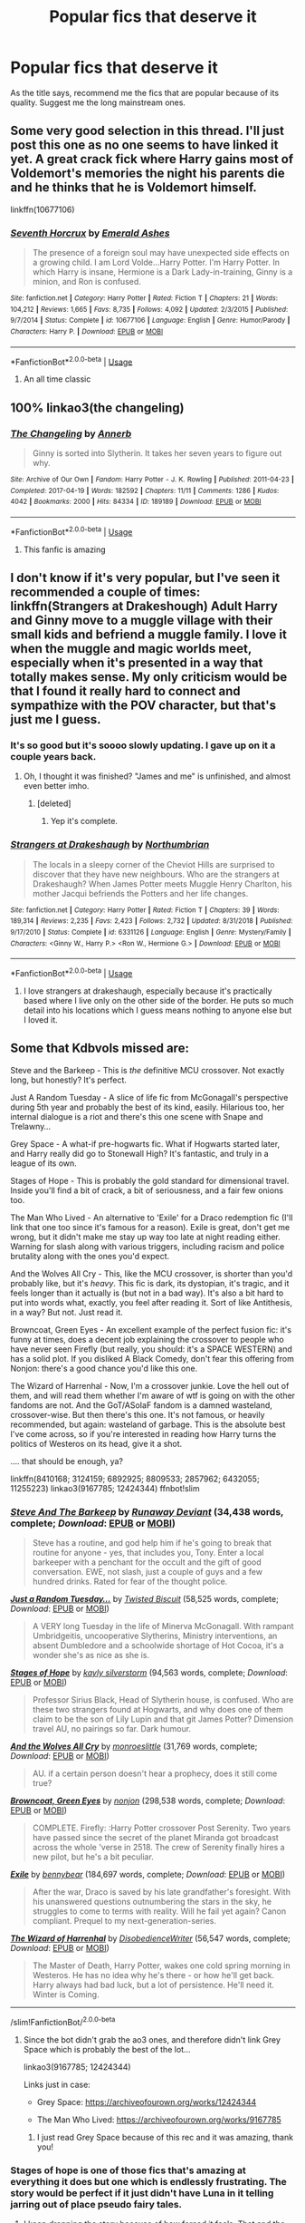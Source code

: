 #+TITLE: Popular fics that deserve it

* Popular fics that deserve it
:PROPERTIES:
:Author: Po_poy
:Score: 54
:DateUnix: 1594827917.0
:DateShort: 2020-Jul-15
:FlairText: Request
:END:
As the title says, recommend me the fics that are popular because of its quality. Suggest me the long mainstream ones.


** Some very good selection in this thread. I'll just post this one as no one seems to have linked it yet. A great crack fick where Harry gains most of Voldemort's memories the night his parents die and he thinks that he is Voldemort himself.

linkffn(10677106)
:PROPERTIES:
:Author: Delnarzok
:Score: 25
:DateUnix: 1594837617.0
:DateShort: 2020-Jul-15
:END:

*** [[https://www.fanfiction.net/s/10677106/1/][*/Seventh Horcrux/*]] by [[https://www.fanfiction.net/u/4112736/Emerald-Ashes][/Emerald Ashes/]]

#+begin_quote
  The presence of a foreign soul may have unexpected side effects on a growing child. I am Lord Volde...Harry Potter. I'm Harry Potter. In which Harry is insane, Hermione is a Dark Lady-in-training, Ginny is a minion, and Ron is confused.
#+end_quote

^{/Site/:} ^{fanfiction.net} ^{*|*} ^{/Category/:} ^{Harry} ^{Potter} ^{*|*} ^{/Rated/:} ^{Fiction} ^{T} ^{*|*} ^{/Chapters/:} ^{21} ^{*|*} ^{/Words/:} ^{104,212} ^{*|*} ^{/Reviews/:} ^{1,665} ^{*|*} ^{/Favs/:} ^{8,735} ^{*|*} ^{/Follows/:} ^{4,092} ^{*|*} ^{/Updated/:} ^{2/3/2015} ^{*|*} ^{/Published/:} ^{9/7/2014} ^{*|*} ^{/Status/:} ^{Complete} ^{*|*} ^{/id/:} ^{10677106} ^{*|*} ^{/Language/:} ^{English} ^{*|*} ^{/Genre/:} ^{Humor/Parody} ^{*|*} ^{/Characters/:} ^{Harry} ^{P.} ^{*|*} ^{/Download/:} ^{[[http://www.ff2ebook.com/old/ffn-bot/index.php?id=10677106&source=ff&filetype=epub][EPUB]]} ^{or} ^{[[http://www.ff2ebook.com/old/ffn-bot/index.php?id=10677106&source=ff&filetype=mobi][MOBI]]}

--------------

*FanfictionBot*^{2.0.0-beta} | [[https://github.com/tusing/reddit-ffn-bot/wiki/Usage][Usage]]
:PROPERTIES:
:Author: FanfictionBot
:Score: 7
:DateUnix: 1594837633.0
:DateShort: 2020-Jul-15
:END:

**** An all time classic
:PROPERTIES:
:Author: camy164
:Score: 4
:DateUnix: 1594840521.0
:DateShort: 2020-Jul-15
:END:


** 100% linkao3(the changeling)
:PROPERTIES:
:Score: 12
:DateUnix: 1594853497.0
:DateShort: 2020-Jul-16
:END:

*** [[https://archiveofourown.org/works/189189][*/The Changeling/*]] by [[https://www.archiveofourown.org/users/Annerb/pseuds/Annerb][/Annerb/]]

#+begin_quote
  Ginny is sorted into Slytherin. It takes her seven years to figure out why.
#+end_quote

^{/Site/:} ^{Archive} ^{of} ^{Our} ^{Own} ^{*|*} ^{/Fandom/:} ^{Harry} ^{Potter} ^{-} ^{J.} ^{K.} ^{Rowling} ^{*|*} ^{/Published/:} ^{2011-04-23} ^{*|*} ^{/Completed/:} ^{2017-04-19} ^{*|*} ^{/Words/:} ^{182592} ^{*|*} ^{/Chapters/:} ^{11/11} ^{*|*} ^{/Comments/:} ^{1286} ^{*|*} ^{/Kudos/:} ^{4042} ^{*|*} ^{/Bookmarks/:} ^{2000} ^{*|*} ^{/Hits/:} ^{84334} ^{*|*} ^{/ID/:} ^{189189} ^{*|*} ^{/Download/:} ^{[[https://archiveofourown.org/downloads/189189/The%20Changeling.epub?updated_at=1594416856][EPUB]]} ^{or} ^{[[https://archiveofourown.org/downloads/189189/The%20Changeling.mobi?updated_at=1594416856][MOBI]]}

--------------

*FanfictionBot*^{2.0.0-beta} | [[https://github.com/tusing/reddit-ffn-bot/wiki/Usage][Usage]]
:PROPERTIES:
:Author: FanfictionBot
:Score: 6
:DateUnix: 1594853518.0
:DateShort: 2020-Jul-16
:END:

**** This fanfic is amazing
:PROPERTIES:
:Author: c250358
:Score: 3
:DateUnix: 1594871831.0
:DateShort: 2020-Jul-16
:END:


** I don't know if it's very popular, but I've seen it recommended a couple of times: linkffn(Strangers at Drakeshough) Adult Harry and Ginny move to a muggle village with their small kids and befriend a muggle family. I love it when the muggle and magic worlds meet, especially when it's presented in a way that totally makes sense. My only criticism would be that I found it really hard to connect and sympathize with the POV character, but that's just me I guess.
:PROPERTIES:
:Author: MisplacedPlatypus
:Score: 11
:DateUnix: 1594841670.0
:DateShort: 2020-Jul-16
:END:

*** It's so good but it's soooo slowly updating. I gave up on it a couple years back.
:PROPERTIES:
:Author: meddwannabe
:Score: 3
:DateUnix: 1594844466.0
:DateShort: 2020-Jul-16
:END:

**** Oh, I thought it was finished? "James and me" is unfinished, and almost even better imho.
:PROPERTIES:
:Author: MisplacedPlatypus
:Score: 2
:DateUnix: 1594845201.0
:DateShort: 2020-Jul-16
:END:

***** [deleted]
:PROPERTIES:
:Score: 1
:DateUnix: 1594845924.0
:DateShort: 2020-Jul-16
:END:

****** Yep it's complete.
:PROPERTIES:
:Author: champak256
:Score: 3
:DateUnix: 1594849404.0
:DateShort: 2020-Jul-16
:END:


*** [[https://www.fanfiction.net/s/6331126/1/][*/Strangers at Drakeshaugh/*]] by [[https://www.fanfiction.net/u/2132422/Northumbrian][/Northumbrian/]]

#+begin_quote
  The locals in a sleepy corner of the Cheviot Hills are surprised to discover that they have new neighbours. Who are the strangers at Drakeshaugh? When James Potter meets Muggle Henry Charlton, his mother Jacqui befriends the Potters and her life changes.
#+end_quote

^{/Site/:} ^{fanfiction.net} ^{*|*} ^{/Category/:} ^{Harry} ^{Potter} ^{*|*} ^{/Rated/:} ^{Fiction} ^{T} ^{*|*} ^{/Chapters/:} ^{39} ^{*|*} ^{/Words/:} ^{189,314} ^{*|*} ^{/Reviews/:} ^{2,235} ^{*|*} ^{/Favs/:} ^{2,423} ^{*|*} ^{/Follows/:} ^{2,732} ^{*|*} ^{/Updated/:} ^{8/31/2018} ^{*|*} ^{/Published/:} ^{9/17/2010} ^{*|*} ^{/Status/:} ^{Complete} ^{*|*} ^{/id/:} ^{6331126} ^{*|*} ^{/Language/:} ^{English} ^{*|*} ^{/Genre/:} ^{Mystery/Family} ^{*|*} ^{/Characters/:} ^{<Ginny} ^{W.,} ^{Harry} ^{P.>} ^{<Ron} ^{W.,} ^{Hermione} ^{G.>} ^{*|*} ^{/Download/:} ^{[[http://www.ff2ebook.com/old/ffn-bot/index.php?id=6331126&source=ff&filetype=epub][EPUB]]} ^{or} ^{[[http://www.ff2ebook.com/old/ffn-bot/index.php?id=6331126&source=ff&filetype=mobi][MOBI]]}

--------------

*FanfictionBot*^{2.0.0-beta} | [[https://github.com/tusing/reddit-ffn-bot/wiki/Usage][Usage]]
:PROPERTIES:
:Author: FanfictionBot
:Score: 1
:DateUnix: 1594841694.0
:DateShort: 2020-Jul-16
:END:

**** I love strangers at drakeshaugh, especially because it's practically based where I live only on the other side of the border. He puts so much detail into his locations which I guess means nothing to anyone else but I loved it.
:PROPERTIES:
:Author: heaters-gonna-heat
:Score: 2
:DateUnix: 1594893785.0
:DateShort: 2020-Jul-16
:END:


** Some that Kdbvols missed are:

Steve and the Barkeep - This is /the/ definitive MCU crossover. Not exactly long, but honestly? It's perfect.

Just A Random Tuesday - A slice of life fic from McGonagall's perspective during 5th year and probably the best of its kind, easily. Hilarious too, her internal dialogue is a riot and there's this one scene with Snape and Trelawny...

Grey Space - A what-if pre-hogwarts fic. What if Hogwarts started later, and Harry really did go to Stonewall High? It's fantastic, and truly in a league of its own.

Stages of Hope - This is probably the gold standard for dimensional travel. Inside you'll find a bit of crack, a bit of seriousness, and a fair few onions too.

The Man Who Lived - An alternative to 'Exile' for a Draco redemption fic (I'll link that one too since it's famous for a reason). Exile is great, don't get me wrong, but it didn't make me stay up way too late at night reading either. Warning for slash along with various triggers, including racism and police brutality along with the ones you'd expect.

And the Wolves All Cry - This, like the MCU crossover, is shorter than you'd probably like, but it's /heavy/. This fic is dark, its dystopian, it's tragic, and it feels longer than it actually is (but not in a bad way). It's also a bit hard to put into words what, exactly, you feel after reading it. Sort of like Antithesis, in a way? But not. Just read it.

Browncoat, Green Eyes - An excellent example of the perfect fusion fic: it's funny at times, does a decent job explaining the crossover to people who have never seen Firefly (but really, you should: it's a SPACE WESTERN) and has a solid plot. If you disliked A Black Comedy, don't fear this offering from Nonjon: there's a good chance you'd like this one.

The Wizard of Harrenhal - Now, I'm a crossover junkie. Love the hell out of them, and will read them whether I'm aware of wtf is going on with the other fandoms are not. And the GoT/ASoIaF fandom is a damned wasteland, crossover-wise. But then there's this one. It's not famous, or heavily recommended, but again: wasteland of garbage. This is the absolute best I've come across, so if you're interested in reading how Harry turns the politics of Westeros on its head, give it a shot.

.... that should be enough, ya?

linkffn(8410168; 3124159; 6892925; 8809533; 2857962; 6432055; 11255223) linkao3(9167785; 12424344) ffnbot!slim
:PROPERTIES:
:Author: hrmdurr
:Score: 10
:DateUnix: 1594836653.0
:DateShort: 2020-Jul-15
:END:

*** [[https://www.fanfiction.net/s/8410168/1/][*/Steve And The Barkeep/*]] by [[https://www.fanfiction.net/u/1543518/Runaway-Deviant][/Runaway Deviant/]] (34,438 words, complete; /Download/: [[http://www.ff2ebook.com/old/ffn-bot/index.php?id=8410168&source=ff&filetype=epub][EPUB]] or [[http://www.ff2ebook.com/old/ffn-bot/index.php?id=8410168&source=ff&filetype=mobi][MOBI]])

#+begin_quote
  Steve has a routine, and god help him if he's going to break that routine for anyone - yes, that includes you, Tony. Enter a local barkeeper with a penchant for the occult and the gift of good conversation. EWE, not slash, just a couple of guys and a few hundred drinks. Rated for fear of the thought police.
#+end_quote

[[https://www.fanfiction.net/s/3124159/1/][*/Just a Random Tuesday.../*]] by [[https://www.fanfiction.net/u/957547/Twisted-Biscuit][/Twisted Biscuit/]] (58,525 words, complete; /Download/: [[http://www.ff2ebook.com/old/ffn-bot/index.php?id=3124159&source=ff&filetype=epub][EPUB]] or [[http://www.ff2ebook.com/old/ffn-bot/index.php?id=3124159&source=ff&filetype=mobi][MOBI]])

#+begin_quote
  A VERY long Tuesday in the life of Minerva McGonagall. With rampant Umbridgeitis, uncooperative Slytherins, Ministry interventions, an absent Dumbledore and a schoolwide shortage of Hot Cocoa, it's a wonder she's as nice as she is.
#+end_quote

[[https://www.fanfiction.net/s/6892925/1/][*/Stages of Hope/*]] by [[https://www.fanfiction.net/u/291348/kayly-silverstorm][/kayly silverstorm/]] (94,563 words, complete; /Download/: [[http://www.ff2ebook.com/old/ffn-bot/index.php?id=6892925&source=ff&filetype=epub][EPUB]] or [[http://www.ff2ebook.com/old/ffn-bot/index.php?id=6892925&source=ff&filetype=mobi][MOBI]])

#+begin_quote
  Professor Sirius Black, Head of Slytherin house, is confused. Who are these two strangers found at Hogwarts, and why does one of them claim to be the son of Lily Lupin and that git James Potter? Dimension travel AU, no pairings so far. Dark humour.
#+end_quote

[[https://www.fanfiction.net/s/8809533/1/][*/And the Wolves All Cry/*]] by [[https://www.fanfiction.net/u/1191138/monroeslittle][/monroeslittle/]] (31,769 words, complete; /Download/: [[http://www.ff2ebook.com/old/ffn-bot/index.php?id=8809533&source=ff&filetype=epub][EPUB]] or [[http://www.ff2ebook.com/old/ffn-bot/index.php?id=8809533&source=ff&filetype=mobi][MOBI]])

#+begin_quote
  AU. if a certain person doesn't hear a prophecy, does it still come true?
#+end_quote

[[https://www.fanfiction.net/s/2857962/1/][*/Browncoat, Green Eyes/*]] by [[https://www.fanfiction.net/u/649528/nonjon][/nonjon/]] (298,538 words, complete; /Download/: [[http://www.ff2ebook.com/old/ffn-bot/index.php?id=2857962&source=ff&filetype=epub][EPUB]] or [[http://www.ff2ebook.com/old/ffn-bot/index.php?id=2857962&source=ff&filetype=mobi][MOBI]])

#+begin_quote
  COMPLETE. Firefly: :Harry Potter crossover Post Serenity. Two years have passed since the secret of the planet Miranda got broadcast across the whole 'verse in 2518. The crew of Serenity finally hires a new pilot, but he's a bit peculiar.
#+end_quote

[[https://www.fanfiction.net/s/6432055/1/][*/Exile/*]] by [[https://www.fanfiction.net/u/833356/bennybear][/bennybear/]] (184,697 words, complete; /Download/: [[http://www.ff2ebook.com/old/ffn-bot/index.php?id=6432055&source=ff&filetype=epub][EPUB]] or [[http://www.ff2ebook.com/old/ffn-bot/index.php?id=6432055&source=ff&filetype=mobi][MOBI]])

#+begin_quote
  After the war, Draco is saved by his late grandfather's foresight. With his unanswered questions outnumbering the stars in the sky, he struggles to come to terms with reality. Will he fail yet again? Canon compliant. Prequel to my next-generation-series.
#+end_quote

[[https://www.fanfiction.net/s/11255223/1/][*/The Wizard of Harrenhal/*]] by [[https://www.fanfiction.net/u/1228238/DisobedienceWriter][/DisobedienceWriter/]] (56,547 words, complete; /Download/: [[http://www.ff2ebook.com/old/ffn-bot/index.php?id=11255223&source=ff&filetype=epub][EPUB]] or [[http://www.ff2ebook.com/old/ffn-bot/index.php?id=11255223&source=ff&filetype=mobi][MOBI]])

#+begin_quote
  The Master of Death, Harry Potter, wakes one cold spring morning in Westeros. He has no idea why he's there - or how he'll get back. Harry always had bad luck, but a lot of persistence. He'll need it. Winter is Coming.
#+end_quote

--------------

/slim!FanfictionBot/^{2.0.0-beta}
:PROPERTIES:
:Author: FanfictionBot
:Score: 3
:DateUnix: 1594836738.0
:DateShort: 2020-Jul-15
:END:

**** Since the bot didn't grab the ao3 ones, and therefore didn't link Grey Space which is probably the best of the lot...

linkao3(9167785; 12424344)

Links just in case:

- Grey Space: [[https://archiveofourown.org/works/12424344]]

- The Man Who Lived: [[https://archiveofourown.org/works/9167785]]
:PROPERTIES:
:Author: hrmdurr
:Score: 3
:DateUnix: 1594837003.0
:DateShort: 2020-Jul-15
:END:

***** I just read Grey Space because of this rec and it was amazing, thank you!
:PROPERTIES:
:Author: chlorinecrownt
:Score: 2
:DateUnix: 1594881542.0
:DateShort: 2020-Jul-16
:END:


*** Stages of hope is one of those fics that's amazing at everything it does but one which is endlessly frustrating. The story would be perfect if it just didn't have Luna in it telling jarring out of place pseudo fairy tales.
:PROPERTIES:
:Author: Ironworkshop
:Score: 2
:DateUnix: 1594852306.0
:DateShort: 2020-Jul-16
:END:

**** I keep dropping the story because of how forced it feels. That and the Hermione wank.
:PROPERTIES:
:Author: SirYabas
:Score: 2
:DateUnix: 1594878920.0
:DateShort: 2020-Jul-16
:END:


*** Gods, Grey Space was fucking amazing. I'm so mad that it didn't continue into a sequel. Holy fuck.

I feel empty now. :(
:PROPERTIES:
:Author: Green0Photon
:Score: 2
:DateUnix: 1594869632.0
:DateShort: 2020-Jul-16
:END:


** linkffn(5353809; 9860311; 5200789)
:PROPERTIES:
:Author: PFKMan23
:Score: 5
:DateUnix: 1594843829.0
:DateShort: 2020-Jul-16
:END:

*** [[https://www.fanfiction.net/s/5353809/1/][*/Harry Potter and the Boy Who Lived/*]] by [[https://www.fanfiction.net/u/1239654/The-Santi][/The Santi/]]

#+begin_quote
  Harry Potter loves, and is loved by, his parents, his godfather, and his brother. He isn't mistreated, abused, or neglected. So why is he a Dark Wizard? NonBWL!Harry. Not your typical Harry's brother is the Boy Who Lived story.
#+end_quote

^{/Site/:} ^{fanfiction.net} ^{*|*} ^{/Category/:} ^{Harry} ^{Potter} ^{*|*} ^{/Rated/:} ^{Fiction} ^{M} ^{*|*} ^{/Chapters/:} ^{12} ^{*|*} ^{/Words/:} ^{147,796} ^{*|*} ^{/Reviews/:} ^{4,661} ^{*|*} ^{/Favs/:} ^{12,258} ^{*|*} ^{/Follows/:} ^{12,365} ^{*|*} ^{/Updated/:} ^{1/3/2015} ^{*|*} ^{/Published/:} ^{9/3/2009} ^{*|*} ^{/id/:} ^{5353809} ^{*|*} ^{/Language/:} ^{English} ^{*|*} ^{/Genre/:} ^{Adventure} ^{*|*} ^{/Characters/:} ^{Harry} ^{P.} ^{*|*} ^{/Download/:} ^{[[http://www.ff2ebook.com/old/ffn-bot/index.php?id=5353809&source=ff&filetype=epub][EPUB]]} ^{or} ^{[[http://www.ff2ebook.com/old/ffn-bot/index.php?id=5353809&source=ff&filetype=mobi][MOBI]]}

--------------

[[https://www.fanfiction.net/s/9860311/1/][*/A Long Journey Home/*]] by [[https://www.fanfiction.net/u/236698/Rakeesh][/Rakeesh/]]

#+begin_quote
  In one world, it was Harry Potter who defeated Voldemort. In another, it was Jasmine Potter instead. But her victory wasn't the end - her struggles continued long afterward. And began long, long before. (fem!Harry, powerful!Harry, sporadic updates)
#+end_quote

^{/Site/:} ^{fanfiction.net} ^{*|*} ^{/Category/:} ^{Harry} ^{Potter} ^{*|*} ^{/Rated/:} ^{Fiction} ^{T} ^{*|*} ^{/Chapters/:} ^{14} ^{*|*} ^{/Words/:} ^{203,334} ^{*|*} ^{/Reviews/:} ^{1,038} ^{*|*} ^{/Favs/:} ^{4,064} ^{*|*} ^{/Follows/:} ^{4,419} ^{*|*} ^{/Updated/:} ^{3/6/2017} ^{*|*} ^{/Published/:} ^{11/19/2013} ^{*|*} ^{/id/:} ^{9860311} ^{*|*} ^{/Language/:} ^{English} ^{*|*} ^{/Genre/:} ^{Drama/Adventure} ^{*|*} ^{/Characters/:} ^{Harry} ^{P.,} ^{Ron} ^{W.,} ^{Hermione} ^{G.} ^{*|*} ^{/Download/:} ^{[[http://www.ff2ebook.com/old/ffn-bot/index.php?id=9860311&source=ff&filetype=epub][EPUB]]} ^{or} ^{[[http://www.ff2ebook.com/old/ffn-bot/index.php?id=9860311&source=ff&filetype=mobi][MOBI]]}

--------------

[[https://www.fanfiction.net/s/5200789/1/][*/The Life and Times/*]] by [[https://www.fanfiction.net/u/376071/Jewels5][/Jewels5/]]

#+begin_quote
  She was dramatic. He was dynamic. She was precise. He was impulsive. He was James, and she was Lily, and one day they shared a kiss, but before that they shared many arguments, for he was cocky, and she was sweet, and matters of the heart require time.
#+end_quote

^{/Site/:} ^{fanfiction.net} ^{*|*} ^{/Category/:} ^{Harry} ^{Potter} ^{*|*} ^{/Rated/:} ^{Fiction} ^{M} ^{*|*} ^{/Chapters/:} ^{36} ^{*|*} ^{/Words/:} ^{613,762} ^{*|*} ^{/Reviews/:} ^{11,821} ^{*|*} ^{/Favs/:} ^{11,488} ^{*|*} ^{/Follows/:} ^{9,740} ^{*|*} ^{/Updated/:} ^{8/30/2013} ^{*|*} ^{/Published/:} ^{7/8/2009} ^{*|*} ^{/id/:} ^{5200789} ^{*|*} ^{/Language/:} ^{English} ^{*|*} ^{/Genre/:} ^{Drama/Adventure} ^{*|*} ^{/Characters/:} ^{James} ^{P.,} ^{Lily} ^{Evans} ^{P.} ^{*|*} ^{/Download/:} ^{[[http://www.ff2ebook.com/old/ffn-bot/index.php?id=5200789&source=ff&filetype=epub][EPUB]]} ^{or} ^{[[http://www.ff2ebook.com/old/ffn-bot/index.php?id=5200789&source=ff&filetype=mobi][MOBI]]}

--------------

*FanfictionBot*^{2.0.0-beta} | [[https://github.com/tusing/reddit-ffn-bot/wiki/Usage][Usage]]
:PROPERTIES:
:Author: FanfictionBot
:Score: 3
:DateUnix: 1594843848.0
:DateShort: 2020-Jul-16
:END:


*** These are all incomplete?
:PROPERTIES:
:Author: champak256
:Score: 1
:DateUnix: 1596089880.0
:DateShort: 2020-Jul-30
:END:


** Linkffn(not from others)
:PROPERTIES:
:Author: sazzy14103
:Score: 2
:DateUnix: 1594854594.0
:DateShort: 2020-Jul-16
:END:

*** [[https://www.fanfiction.net/s/11419408/1/][*/Not From Others/*]] by [[https://www.fanfiction.net/u/6993240/FloreatCastellum][/FloreatCastellum/]]

#+begin_quote
  She may not have been able to join Harry, Ron and Hermione, but Ginny refuses to go down without a fight. As war approaches, Ginny returns to Hogwarts to resurrect Dumbledore's Army and face the darkest year the wizarding world has ever seen. DH from Ginny's POV. Canon. Winner of Mugglenet's Quicksilver Quill Awards 2016, Best General (Chaptered).
#+end_quote

^{/Site/:} ^{fanfiction.net} ^{*|*} ^{/Category/:} ^{Harry} ^{Potter} ^{*|*} ^{/Rated/:} ^{Fiction} ^{T} ^{*|*} ^{/Chapters/:} ^{35} ^{*|*} ^{/Words/:} ^{133,362} ^{*|*} ^{/Reviews/:} ^{430} ^{*|*} ^{/Favs/:} ^{899} ^{*|*} ^{/Follows/:} ^{409} ^{*|*} ^{/Updated/:} ^{2/25/2016} ^{*|*} ^{/Published/:} ^{8/1/2015} ^{*|*} ^{/Status/:} ^{Complete} ^{*|*} ^{/id/:} ^{11419408} ^{*|*} ^{/Language/:} ^{English} ^{*|*} ^{/Genre/:} ^{Angst} ^{*|*} ^{/Characters/:} ^{Ginny} ^{W.,} ^{Luna} ^{L.,} ^{Neville} ^{L.} ^{*|*} ^{/Download/:} ^{[[http://www.ff2ebook.com/old/ffn-bot/index.php?id=11419408&source=ff&filetype=epub][EPUB]]} ^{or} ^{[[http://www.ff2ebook.com/old/ffn-bot/index.php?id=11419408&source=ff&filetype=mobi][MOBI]]}

--------------

*FanfictionBot*^{2.0.0-beta} | [[https://github.com/tusing/reddit-ffn-bot/wiki/Usage][Usage]]
:PROPERTIES:
:Author: FanfictionBot
:Score: 1
:DateUnix: 1594854611.0
:DateShort: 2020-Jul-16
:END:


** linkao3([[https://archiveofourown.org/works/7502151/chapters/17052891?view_adult=true]])
:PROPERTIES:
:Author: Llolola
:Score: 2
:DateUnix: 1594858018.0
:DateShort: 2020-Jul-16
:END:

*** [[https://archiveofourown.org/works/7502151][*/No Glory/*]] by [[https://www.archiveofourown.org/users/ObsidianPen/pseuds/ObsidianPen][/ObsidianPen/]]

#+begin_quote
  The Dark Lord divines what Harry Potter is in the Forbidden Forest, and revelations lead to incomprehensible consequences. Lord Voldemort has won... and the dystopia is damning. A tale of a fallen hero, dark desires, and a Dark Lord's obsession with something he has lost and finds himself unwillingly lusting after: a soul.
#+end_quote

^{/Site/:} ^{Archive} ^{of} ^{Our} ^{Own} ^{*|*} ^{/Fandom/:} ^{Harry} ^{Potter} ^{-} ^{J.} ^{K.} ^{Rowling} ^{*|*} ^{/Published/:} ^{2016-07-16} ^{*|*} ^{/Updated/:} ^{2020-05-23} ^{*|*} ^{/Words/:} ^{192018} ^{*|*} ^{/Chapters/:} ^{38/?} ^{*|*} ^{/Comments/:} ^{2158} ^{*|*} ^{/Kudos/:} ^{7160} ^{*|*} ^{/Bookmarks/:} ^{1861} ^{*|*} ^{/Hits/:} ^{144861} ^{*|*} ^{/ID/:} ^{7502151} ^{*|*} ^{/Download/:} ^{[[https://archiveofourown.org/downloads/7502151/No%20Glory.epub?updated_at=1590784988][EPUB]]} ^{or} ^{[[https://archiveofourown.org/downloads/7502151/No%20Glory.mobi?updated_at=1590784988][MOBI]]}

--------------

*FanfictionBot*^{2.0.0-beta} | [[https://github.com/tusing/reddit-ffn-bot/wiki/Usage][Usage]]
:PROPERTIES:
:Author: FanfictionBot
:Score: 1
:DateUnix: 1594858038.0
:DateShort: 2020-Jul-16
:END:


** There's linkffn(Wind Shear) which is (imo) the best Harry/Bellatrix fanfiction out there
:PROPERTIES:
:Author: AloneSweet6
:Score: 2
:DateUnix: 1594881967.0
:DateShort: 2020-Jul-16
:END:

*** [[https://www.fanfiction.net/s/12511998/1/][*/Wind Shear/*]] by [[https://www.fanfiction.net/u/67673/Chilord][/Chilord/]]

#+begin_quote
  A sharp and sudden change that can have devastating effects. When a Harry Potter that didn't follow the path of the Epilogue finds himself suddenly thrown into 1970, he settles into a muggle pub to enjoy a nice drink and figure out what he should do with the situation. Naturally, things don't work out the way he intended.
#+end_quote

^{/Site/:} ^{fanfiction.net} ^{*|*} ^{/Category/:} ^{Harry} ^{Potter} ^{*|*} ^{/Rated/:} ^{Fiction} ^{M} ^{*|*} ^{/Chapters/:} ^{19} ^{*|*} ^{/Words/:} ^{126,280} ^{*|*} ^{/Reviews/:} ^{2,684} ^{*|*} ^{/Favs/:} ^{12,845} ^{*|*} ^{/Follows/:} ^{7,611} ^{*|*} ^{/Updated/:} ^{7/6/2017} ^{*|*} ^{/Published/:} ^{5/31/2017} ^{*|*} ^{/Status/:} ^{Complete} ^{*|*} ^{/id/:} ^{12511998} ^{*|*} ^{/Language/:} ^{English} ^{*|*} ^{/Genre/:} ^{Adventure} ^{*|*} ^{/Characters/:} ^{Harry} ^{P.,} ^{Bellatrix} ^{L.,} ^{Charlus} ^{P.} ^{*|*} ^{/Download/:} ^{[[http://www.ff2ebook.com/old/ffn-bot/index.php?id=12511998&source=ff&filetype=epub][EPUB]]} ^{or} ^{[[http://www.ff2ebook.com/old/ffn-bot/index.php?id=12511998&source=ff&filetype=mobi][MOBI]]}

--------------

*FanfictionBot*^{2.0.0-beta} | [[https://github.com/tusing/reddit-ffn-bot/wiki/Usage][Usage]]
:PROPERTIES:
:Author: FanfictionBot
:Score: 2
:DateUnix: 1594881988.0
:DateShort: 2020-Jul-16
:END:


** [[https://archiveofourown.org/works/879852][Turn]] is a classic, it's constantly recced on [[/r/hpslashfic][r/hpslashfic]] and for good reason, a lot of people's ‘starter' drarry, heard a lot of people only got into the ship because of this fic. Is epilogue compliant... kind of... but it deals with ocd in the best way which is an added bonus - well worth the read and the hype
:PROPERTIES:
:Author: elijahdmmt
:Score: 2
:DateUnix: 1594895186.0
:DateShort: 2020-Jul-16
:END:


** linkffn(On the Way to Greatness) Unfortunately left unfinished, but a really well-written AU about Harry being sorted into Slytherin. I'm a big canon nerd, and generally averse to AUs, but this one is worth the read.

Also, I'm not sure how popular these are, but Thirty Five Owls by Letterblade and Cauterize by Lady Altair are both excellent, concise character studies. Thirty Five Owls details communication between Dumbledore and Grindlewald in the decades after their duel, and Cauterize explores the scars left on the survivors of the Battle of Hogwarts.
:PROPERTIES:
:Author: Silidon
:Score: 3
:DateUnix: 1594840102.0
:DateShort: 2020-Jul-15
:END:

*** Is that the one where Dumbledore casually makes animated lions out of sand as a demonstration that just focusing on magic at the expense of dueling strategy etc is worthwhile?
:PROPERTIES:
:Author: chlorinecrownt
:Score: 2
:DateUnix: 1594881405.0
:DateShort: 2020-Jul-16
:END:

**** You're thinking of "what we leave behind"
:PROPERTIES:
:Author: wandfart
:Score: 2
:DateUnix: 1594913522.0
:DateShort: 2020-Jul-16
:END:

***** Link please
:PROPERTIES:
:Author: kikechan
:Score: 1
:DateUnix: 1595005680.0
:DateShort: 2020-Jul-17
:END:

****** Linkffn(what you leave behind by newcomb)

Linkffn([[https://m.fanfiction.net/s/10758358/1/What-You-Leave-Behind]])
:PROPERTIES:
:Author: chlorinecrownt
:Score: 1
:DateUnix: 1595064027.0
:DateShort: 2020-Jul-18
:END:

******* [[https://www.fanfiction.net/s/13266991/1/][*/What We Leave Behind/*]] by [[https://www.fanfiction.net/u/4393907/er0sennin][/er0sennin/]]

#+begin_quote
  A mercenary and a vault dweller walk into a bar... F!SS x MacCready. Slow burn.
#+end_quote

^{/Site/:} ^{fanfiction.net} ^{*|*} ^{/Category/:} ^{Fallout} ^{*|*} ^{/Rated/:} ^{Fiction} ^{M} ^{*|*} ^{/Chapters/:} ^{4} ^{*|*} ^{/Words/:} ^{19,428} ^{*|*} ^{/Reviews/:} ^{3} ^{*|*} ^{/Favs/:} ^{1} ^{*|*} ^{/Follows/:} ^{1} ^{*|*} ^{/Updated/:} ^{11/10/2019} ^{*|*} ^{/Published/:} ^{4/21/2019} ^{*|*} ^{/id/:} ^{13266991} ^{*|*} ^{/Language/:} ^{English} ^{*|*} ^{/Genre/:} ^{Romance/Hurt/Comfort} ^{*|*} ^{/Download/:} ^{[[http://www.ff2ebook.com/old/ffn-bot/index.php?id=13266991&source=ff&filetype=epub][EPUB]]} ^{or} ^{[[http://www.ff2ebook.com/old/ffn-bot/index.php?id=13266991&source=ff&filetype=mobi][MOBI]]}

--------------

*FanfictionBot*^{2.0.0-beta} | [[https://github.com/tusing/reddit-ffn-bot/wiki/Usage][Usage]]
:PROPERTIES:
:Author: FanfictionBot
:Score: 1
:DateUnix: 1595064052.0
:DateShort: 2020-Jul-18
:END:

******** thanks!
:PROPERTIES:
:Author: kikechan
:Score: 2
:DateUnix: 1595066207.0
:DateShort: 2020-Jul-18
:END:


**** [[https://www.fanfiction.net/s/5957714/1/][*/The Darkness Within:The Rewrite/*]] by [[https://www.fanfiction.net/u/1034541/Kurinoone][/Kurinoone/]]

#+begin_quote
  A rewrite of the first part in my Dark Prince Trilogy. What if Wormtail hadn't told Lord Voldemort the Potters hideout. What if he took Harry straight to him instead? Book One of the Dark Prince Trilogy.
#+end_quote

^{/Site/:} ^{fanfiction.net} ^{*|*} ^{/Category/:} ^{Harry} ^{Potter} ^{*|*} ^{/Rated/:} ^{Fiction} ^{T} ^{*|*} ^{/Chapters/:} ^{57} ^{*|*} ^{/Words/:} ^{359,288} ^{*|*} ^{/Reviews/:} ^{2,690} ^{*|*} ^{/Favs/:} ^{3,407} ^{*|*} ^{/Follows/:} ^{3,334} ^{*|*} ^{/Updated/:} ^{3/28} ^{*|*} ^{/Published/:} ^{5/9/2010} ^{*|*} ^{/id/:} ^{5957714} ^{*|*} ^{/Language/:} ^{English} ^{*|*} ^{/Genre/:} ^{Adventure/Angst} ^{*|*} ^{/Characters/:} ^{Harry} ^{P.,} ^{Voldemort} ^{*|*} ^{/Download/:} ^{[[http://www.ff2ebook.com/old/ffn-bot/index.php?id=5957714&source=ff&filetype=epub][EPUB]]} ^{or} ^{[[http://www.ff2ebook.com/old/ffn-bot/index.php?id=5957714&source=ff&filetype=mobi][MOBI]]}

--------------

[[https://www.fanfiction.net/s/4152700/1/][*/Cauterize/*]] by [[https://www.fanfiction.net/u/24216/Lady-Altair][/Lady Altair/]]

#+begin_quote
  "Of course it's missing something vital. That's the point." Dennis Creevey takes up his brother's camera after the war.
#+end_quote

^{/Site/:} ^{fanfiction.net} ^{*|*} ^{/Category/:} ^{Harry} ^{Potter} ^{*|*} ^{/Rated/:} ^{Fiction} ^{K+} ^{*|*} ^{/Words/:} ^{1,648} ^{*|*} ^{/Reviews/:} ^{1,727} ^{*|*} ^{/Favs/:} ^{8,165} ^{*|*} ^{/Follows/:} ^{1,064} ^{*|*} ^{/Published/:} ^{3/24/2008} ^{*|*} ^{/Status/:} ^{Complete} ^{*|*} ^{/id/:} ^{4152700} ^{*|*} ^{/Language/:} ^{English} ^{*|*} ^{/Genre/:} ^{Tragedy} ^{*|*} ^{/Characters/:} ^{Dennis} ^{C.} ^{*|*} ^{/Download/:} ^{[[http://www.ff2ebook.com/old/ffn-bot/index.php?id=4152700&source=ff&filetype=epub][EPUB]]} ^{or} ^{[[http://www.ff2ebook.com/old/ffn-bot/index.php?id=4152700&source=ff&filetype=mobi][MOBI]]}

--------------

*FanfictionBot*^{2.0.0-beta} | [[https://github.com/tusing/reddit-ffn-bot/wiki/Usage][Usage]]
:PROPERTIES:
:Author: FanfictionBot
:Score: 1
:DateUnix: 1594881443.0
:DateShort: 2020-Jul-16
:END:


*** u/VulpineKitsune:
#+begin_quote
  Cauterize explores the scars left on the survivors of the Battle of Hogwarts.
#+end_quote

Cauterize really cuts deep.
:PROPERTIES:
:Author: VulpineKitsune
:Score: 2
:DateUnix: 1594884589.0
:DateShort: 2020-Jul-16
:END:


*** [[https://www.fanfiction.net/s/4745329/1/][*/On the Way to Greatness/*]] by [[https://www.fanfiction.net/u/1541187/mira-mirth][/mira mirth/]]

#+begin_quote
  As per the Hat's decision, Harry gets Sorted into Slytherin upon his arrival in Hogwarts---and suddenly, the future isn't what it used to be.
#+end_quote

^{/Site/:} ^{fanfiction.net} ^{*|*} ^{/Category/:} ^{Harry} ^{Potter} ^{*|*} ^{/Rated/:} ^{Fiction} ^{M} ^{*|*} ^{/Chapters/:} ^{20} ^{*|*} ^{/Words/:} ^{232,797} ^{*|*} ^{/Reviews/:} ^{3,897} ^{*|*} ^{/Favs/:} ^{11,265} ^{*|*} ^{/Follows/:} ^{12,459} ^{*|*} ^{/Updated/:} ^{9/4/2014} ^{*|*} ^{/Published/:} ^{12/26/2008} ^{*|*} ^{/id/:} ^{4745329} ^{*|*} ^{/Language/:} ^{English} ^{*|*} ^{/Characters/:} ^{Harry} ^{P.} ^{*|*} ^{/Download/:} ^{[[http://www.ff2ebook.com/old/ffn-bot/index.php?id=4745329&source=ff&filetype=epub][EPUB]]} ^{or} ^{[[http://www.ff2ebook.com/old/ffn-bot/index.php?id=4745329&source=ff&filetype=mobi][MOBI]]}

--------------

*FanfictionBot*^{2.0.0-beta} | [[https://github.com/tusing/reddit-ffn-bot/wiki/Usage][Usage]]
:PROPERTIES:
:Author: FanfictionBot
:Score: 1
:DateUnix: 1594840120.0
:DateShort: 2020-Jul-15
:END:


** linkffn(Harry Potter and the Blazin Goblet) One, if not the most funny Hp fanfic I ever read. If you're into cracky humor and the shenanigans of a high af Harry and his friends in Hogwarts then this is perfect for you. Also has a sequel.

Id suggest more but kdbvols already stated the rest of my favourites. As he said, you should really try a Cadmean victory. No joke, my all time favourite hp fanfic, if not my fav fanfic over all.

Hope I was able to help ya bud :D
:PROPERTIES:
:Author: Mezredhas
:Score: 3
:DateUnix: 1594833092.0
:DateShort: 2020-Jul-15
:END:

*** [[https://www.fanfiction.net/s/5231861/1/][*/Harry Potter and the Blazin Goblet/*]] by [[https://www.fanfiction.net/u/1556501/sastath][/sastath/]]

#+begin_quote
  Harry Potter and the Goblet of Fire Redone. Follow JKR plot, but Harry is calm, cool, & not cooperative. Harry finally living the role as popular. Parties, drinks, drugs, all the fun stuff in life. Complete. R&R.
#+end_quote

^{/Site/:} ^{fanfiction.net} ^{*|*} ^{/Category/:} ^{Harry} ^{Potter} ^{*|*} ^{/Rated/:} ^{Fiction} ^{M} ^{*|*} ^{/Chapters/:} ^{38} ^{*|*} ^{/Words/:} ^{89,717} ^{*|*} ^{/Reviews/:} ^{447} ^{*|*} ^{/Favs/:} ^{1,011} ^{*|*} ^{/Follows/:} ^{501} ^{*|*} ^{/Updated/:} ^{3/10/2010} ^{*|*} ^{/Published/:} ^{7/19/2009} ^{*|*} ^{/Status/:} ^{Complete} ^{*|*} ^{/id/:} ^{5231861} ^{*|*} ^{/Language/:} ^{English} ^{*|*} ^{/Genre/:} ^{Humor/Friendship} ^{*|*} ^{/Characters/:} ^{Harry} ^{P.} ^{*|*} ^{/Download/:} ^{[[http://www.ff2ebook.com/old/ffn-bot/index.php?id=5231861&source=ff&filetype=epub][EPUB]]} ^{or} ^{[[http://www.ff2ebook.com/old/ffn-bot/index.php?id=5231861&source=ff&filetype=mobi][MOBI]]}

--------------

*FanfictionBot*^{2.0.0-beta} | [[https://github.com/tusing/reddit-ffn-bot/wiki/Usage][Usage]]
:PROPERTIES:
:Author: FanfictionBot
:Score: 0
:DateUnix: 1594833117.0
:DateShort: 2020-Jul-15
:END:


** Here are some of my selections. As is probably clear from the selected fics, I tend towards Harry/any female other than Hermione or Ginny fics, and tend towards independant!Harry fics as long as they're good. Most of these are complete and took "long" in your request to mean >100k words.

linkffn(A Cadmean Victory) - Harry/Fleur, starting summer before 4th year. Recently starting to become less well regarded, but a great fic regardless.

linkffn(Prince of Slytherin) - Probably the most controversial that I put here, and still in progress. The pacing is very, very slow, but mostly because the world-building and depth of characterization are so fantastic. WBWL, Slytherin!Harry

linkffn(Green Girl) - Hermione as a Slytherin, one of many fics by Colubrina that puts Hermione/Draco together.

linkffn(Novocaine) - Another ongoing fic, Harry/Daphne taking the Wizarding World by storm following the war

linkffn(Grow Young With Me) - The last ongoing fic on this list, Harry is a shell of himself following Ginny's death, leaving him a single father of three. Harry/OC

linkffn(The Arithmancer) and sequels - Hermione-centric fic where rather than being amazingly well-read, she is a mathematical genius who begins Arithmancy her first year.

linkffn(Stepping back) - following Sirius's death at the DoM, Harry is sent back in time to stop Voldemort from ever rising in the first place. Harry/Bellatrix. This ever-so-slightly edged out linkffn(Delenda Est) for this trope, but both are fantastic.

linkffn(Honor Thy Blood) - By the same author as Stepping Back, another powerful figure rescues Harry from the graveyard after the Triwizard Tournament and helps him to embrace his potential. Harry/Daphne, but probably the least romance-heavy fic on this list.

linkffn(The Lie I've Lived) - Harry absorbs his father's memories as a side-effect of the dementors at the end of third year. Harry/Fleur

linkffn(Letters) - Another Harry/Fleur, (didn't realize how many of these were on here,) but again, it's fantastic and the most well-liked fic by a generally well-liked author, TheEndless7.
:PROPERTIES:
:Author: kdbvols
:Score: 2
:DateUnix: 1594831441.0
:DateShort: 2020-Jul-15
:END:

*** [[https://www.fanfiction.net/s/11446957/1/][*/A Cadmean Victory/*]] by [[https://www.fanfiction.net/u/7037477/DarknessEnthroned][/DarknessEnthroned/]]

#+begin_quote
  The escape of Peter Pettigrew leaves a deeper mark on his character than anyone expected, then comes the Goblet of Fire and the chance of a quiet year to improve himself, but Harry Potter and the Quiet Revision Year was never going to last long. A more mature, darker Harry, bearing the effects of 11 years of virtual solitude. GoF AU. There will be romance... eventually.
#+end_quote

^{/Site/:} ^{fanfiction.net} ^{*|*} ^{/Category/:} ^{Harry} ^{Potter} ^{*|*} ^{/Rated/:} ^{Fiction} ^{M} ^{*|*} ^{/Chapters/:} ^{103} ^{*|*} ^{/Words/:} ^{520,351} ^{*|*} ^{/Reviews/:} ^{11,675} ^{*|*} ^{/Favs/:} ^{14,322} ^{*|*} ^{/Follows/:} ^{10,393} ^{*|*} ^{/Updated/:} ^{2/17/2016} ^{*|*} ^{/Published/:} ^{8/14/2015} ^{*|*} ^{/Status/:} ^{Complete} ^{*|*} ^{/id/:} ^{11446957} ^{*|*} ^{/Language/:} ^{English} ^{*|*} ^{/Genre/:} ^{Adventure/Romance} ^{*|*} ^{/Characters/:} ^{Harry} ^{P.,} ^{Fleur} ^{D.} ^{*|*} ^{/Download/:} ^{[[http://www.ff2ebook.com/old/ffn-bot/index.php?id=11446957&source=ff&filetype=epub][EPUB]]} ^{or} ^{[[http://www.ff2ebook.com/old/ffn-bot/index.php?id=11446957&source=ff&filetype=mobi][MOBI]]}

--------------

[[https://www.fanfiction.net/s/11191235/1/][*/Harry Potter and the Prince of Slytherin/*]] by [[https://www.fanfiction.net/u/4788805/The-Sinister-Man][/The Sinister Man/]]

#+begin_quote
  Harry Potter was Sorted into Slytherin after a crappy childhood. His brother Jim is believed to be the BWL. Think you know this story? Think again. Year Three (Harry Potter and the Death Eater Menace) starts on 9/1/16. NO romantic pairings prior to Fourth Year. Basically good Dumbledore and Weasleys. Limited bashing (mainly of James).
#+end_quote

^{/Site/:} ^{fanfiction.net} ^{*|*} ^{/Category/:} ^{Harry} ^{Potter} ^{*|*} ^{/Rated/:} ^{Fiction} ^{T} ^{*|*} ^{/Chapters/:} ^{136} ^{*|*} ^{/Words/:} ^{1,060,824} ^{*|*} ^{/Reviews/:} ^{14,706} ^{*|*} ^{/Favs/:} ^{13,471} ^{*|*} ^{/Follows/:} ^{15,314} ^{*|*} ^{/Updated/:} ^{6/29} ^{*|*} ^{/Published/:} ^{4/17/2015} ^{*|*} ^{/id/:} ^{11191235} ^{*|*} ^{/Language/:} ^{English} ^{*|*} ^{/Genre/:} ^{Adventure/Mystery} ^{*|*} ^{/Characters/:} ^{Harry} ^{P.,} ^{Hermione} ^{G.,} ^{Neville} ^{L.,} ^{Theodore} ^{N.} ^{*|*} ^{/Download/:} ^{[[http://www.ff2ebook.com/old/ffn-bot/index.php?id=11191235&source=ff&filetype=epub][EPUB]]} ^{or} ^{[[http://www.ff2ebook.com/old/ffn-bot/index.php?id=11191235&source=ff&filetype=mobi][MOBI]]}

--------------

[[https://www.fanfiction.net/s/11027125/1/][*/The Green Girl/*]] by [[https://www.fanfiction.net/u/4314892/Colubrina][/Colubrina/]]

#+begin_quote
  Hermione is sorted into Slytherin; how will things play out differently when the brains of the Golden Trio has different friends? AU. Darkish Dramione. COMPLETE.
#+end_quote

^{/Site/:} ^{fanfiction.net} ^{*|*} ^{/Category/:} ^{Harry} ^{Potter} ^{*|*} ^{/Rated/:} ^{Fiction} ^{T} ^{*|*} ^{/Chapters/:} ^{22} ^{*|*} ^{/Words/:} ^{150,467} ^{*|*} ^{/Reviews/:} ^{5,638} ^{*|*} ^{/Favs/:} ^{11,958} ^{*|*} ^{/Follows/:} ^{4,130} ^{*|*} ^{/Updated/:} ^{4/26/2015} ^{*|*} ^{/Published/:} ^{2/6/2015} ^{*|*} ^{/Status/:} ^{Complete} ^{*|*} ^{/id/:} ^{11027125} ^{*|*} ^{/Language/:} ^{English} ^{*|*} ^{/Genre/:} ^{Romance} ^{*|*} ^{/Characters/:} ^{<Hermione} ^{G.,} ^{Draco} ^{M.>} ^{Harry} ^{P.,} ^{Daphne} ^{G.} ^{*|*} ^{/Download/:} ^{[[http://www.ff2ebook.com/old/ffn-bot/index.php?id=11027125&source=ff&filetype=epub][EPUB]]} ^{or} ^{[[http://www.ff2ebook.com/old/ffn-bot/index.php?id=11027125&source=ff&filetype=mobi][MOBI]]}

--------------

[[https://www.fanfiction.net/s/13022013/1/][*/Novocaine/*]] by [[https://www.fanfiction.net/u/10430456/StardustWarrior2991][/StardustWarrior2991/]]

#+begin_quote
  After the end of the war, Harry has a meeting in Gringotts that changes his life. Given a unique opportunity to rebuild the world, he takes it upon himself to restore what was once lost to the wizarding world, while falling for a charming witch at the same time.
#+end_quote

^{/Site/:} ^{fanfiction.net} ^{*|*} ^{/Category/:} ^{Harry} ^{Potter} ^{*|*} ^{/Rated/:} ^{Fiction} ^{T} ^{*|*} ^{/Chapters/:} ^{22} ^{*|*} ^{/Words/:} ^{220,090} ^{*|*} ^{/Reviews/:} ^{1,902} ^{*|*} ^{/Favs/:} ^{6,286} ^{*|*} ^{/Follows/:} ^{8,131} ^{*|*} ^{/Updated/:} ^{2/15} ^{*|*} ^{/Published/:} ^{8/2/2018} ^{*|*} ^{/id/:} ^{13022013} ^{*|*} ^{/Language/:} ^{English} ^{*|*} ^{/Genre/:} ^{Romance/Drama} ^{*|*} ^{/Characters/:} ^{<Harry} ^{P.,} ^{Daphne} ^{G.>} ^{*|*} ^{/Download/:} ^{[[http://www.ff2ebook.com/old/ffn-bot/index.php?id=13022013&source=ff&filetype=epub][EPUB]]} ^{or} ^{[[http://www.ff2ebook.com/old/ffn-bot/index.php?id=13022013&source=ff&filetype=mobi][MOBI]]}

--------------

[[https://www.fanfiction.net/s/11111990/1/][*/Grow Young with Me/*]] by [[https://www.fanfiction.net/u/997444/Taliesin19][/Taliesin19/]]

#+begin_quote
  He always sat there, just staring out the window. The nameless man with sad eyes. He bothered no one, and no one bothered him. Until now, that is. Abigail Waters knew her curiosity would one day be the death of her...but not today. Today it would give her life instead.
#+end_quote

^{/Site/:} ^{fanfiction.net} ^{*|*} ^{/Category/:} ^{Harry} ^{Potter} ^{*|*} ^{/Rated/:} ^{Fiction} ^{T} ^{*|*} ^{/Chapters/:} ^{28} ^{*|*} ^{/Words/:} ^{242,170} ^{*|*} ^{/Reviews/:} ^{1,867} ^{*|*} ^{/Favs/:} ^{4,886} ^{*|*} ^{/Follows/:} ^{6,038} ^{*|*} ^{/Updated/:} ^{6/15} ^{*|*} ^{/Published/:} ^{3/14/2015} ^{*|*} ^{/id/:} ^{11111990} ^{*|*} ^{/Language/:} ^{English} ^{*|*} ^{/Genre/:} ^{Family/Romance} ^{*|*} ^{/Characters/:} ^{Harry} ^{P.,} ^{OC} ^{*|*} ^{/Download/:} ^{[[http://www.ff2ebook.com/old/ffn-bot/index.php?id=11111990&source=ff&filetype=epub][EPUB]]} ^{or} ^{[[http://www.ff2ebook.com/old/ffn-bot/index.php?id=11111990&source=ff&filetype=mobi][MOBI]]}

--------------

[[https://www.fanfiction.net/s/10070079/1/][*/The Arithmancer/*]] by [[https://www.fanfiction.net/u/5339762/White-Squirrel][/White Squirrel/]]

#+begin_quote
  Hermione grows up as a maths whiz instead of a bookworm and tests into Arithmancy in her first year. With the help of her friends and Professor Vector, she puts her superhuman spellcrafting skills to good use in the fight against Voldemort. Years 1-4. Sequel posted.
#+end_quote

^{/Site/:} ^{fanfiction.net} ^{*|*} ^{/Category/:} ^{Harry} ^{Potter} ^{*|*} ^{/Rated/:} ^{Fiction} ^{T} ^{*|*} ^{/Chapters/:} ^{84} ^{*|*} ^{/Words/:} ^{529,133} ^{*|*} ^{/Reviews/:} ^{4,675} ^{*|*} ^{/Favs/:} ^{6,046} ^{*|*} ^{/Follows/:} ^{4,091} ^{*|*} ^{/Updated/:} ^{8/22/2015} ^{*|*} ^{/Published/:} ^{1/31/2014} ^{*|*} ^{/Status/:} ^{Complete} ^{*|*} ^{/id/:} ^{10070079} ^{*|*} ^{/Language/:} ^{English} ^{*|*} ^{/Characters/:} ^{Harry} ^{P.,} ^{Ron} ^{W.,} ^{Hermione} ^{G.,} ^{S.} ^{Vector} ^{*|*} ^{/Download/:} ^{[[http://www.ff2ebook.com/old/ffn-bot/index.php?id=10070079&source=ff&filetype=epub][EPUB]]} ^{or} ^{[[http://www.ff2ebook.com/old/ffn-bot/index.php?id=10070079&source=ff&filetype=mobi][MOBI]]}

--------------

[[https://www.fanfiction.net/s/12317784/1/][*/Stepping Back/*]] by [[https://www.fanfiction.net/u/8024050/TheBlack-sResurgence][/TheBlack'sResurgence/]]

#+begin_quote
  Post-OOTP. The episode in the DOM has left Harry a changed boy. He returns to the Dursley's to prepare for his inevitable confrontation with Voldemort, but his stay there is very short-lived. He finds himself in the care of people who he has no choice but to cooperate with and they give him a startling revelation: Harry must travel back to the 1970's to save the wizarding world.
#+end_quote

^{/Site/:} ^{fanfiction.net} ^{*|*} ^{/Category/:} ^{Harry} ^{Potter} ^{*|*} ^{/Rated/:} ^{Fiction} ^{M} ^{*|*} ^{/Chapters/:} ^{20} ^{*|*} ^{/Words/:} ^{364,101} ^{*|*} ^{/Reviews/:} ^{3,738} ^{*|*} ^{/Favs/:} ^{10,807} ^{*|*} ^{/Follows/:} ^{10,745} ^{*|*} ^{/Updated/:} ^{5/10/2019} ^{*|*} ^{/Published/:} ^{1/11/2017} ^{*|*} ^{/Status/:} ^{Complete} ^{*|*} ^{/id/:} ^{12317784} ^{*|*} ^{/Language/:} ^{English} ^{*|*} ^{/Genre/:} ^{Drama/Romance} ^{*|*} ^{/Characters/:} ^{<Harry} ^{P.,} ^{Bellatrix} ^{L.>} ^{James} ^{P.} ^{*|*} ^{/Download/:} ^{[[http://www.ff2ebook.com/old/ffn-bot/index.php?id=12317784&source=ff&filetype=epub][EPUB]]} ^{or} ^{[[http://www.ff2ebook.com/old/ffn-bot/index.php?id=12317784&source=ff&filetype=mobi][MOBI]]}

--------------

*FanfictionBot*^{2.0.0-beta} | [[https://github.com/tusing/reddit-ffn-bot/wiki/Usage][Usage]]
:PROPERTIES:
:Author: FanfictionBot
:Score: 1
:DateUnix: 1594831477.0
:DateShort: 2020-Jul-15
:END:


** Survival is a Talent by ShanaStoryteller is phenomenal [[https://archiveofourown.org/works/12006417/chapters/27167826][Here]].

It's a rewrite of the entire series from CoS based on the idea that Draco and Harry discover they're soulmates (so Slash). The characterisation is just so good and the slow development of a friendship between Draco and Harry, as well as the extended Gryffindor and Slytherin friends is just so worth it. Plus they have to sneak around for quite a while and the chapters are super long so reading it is quite the journey. It's still a WIP but the sheer amount that has been written so far will keep you going for a while. The writing is just so good and the way they change and rewrite the books is just so well done.
:PROPERTIES:
:Author: feedthecath
:Score: 2
:DateUnix: 1594874934.0
:DateShort: 2020-Jul-16
:END:


** Anything from TheBlack'sResurgence. He is probably the best fanfic author out there, sadly there are only a few stories but they are really great.

linkffn(Stepping Back; Honour Thy Blood; The Green In The Grey)
:PROPERTIES:
:Author: TripFallLandCrawl
:Score: 1
:DateUnix: 1594844693.0
:DateShort: 2020-Jul-16
:END:

*** I've reread his "Honour Thy Blood" too many times. I still get chills in the first chapter. I really enjoyed "Stepping Back" but I have yet to try Green in the Grey.
:PROPERTIES:
:Author: Lil_Pander
:Score: 4
:DateUnix: 1594871566.0
:DateShort: 2020-Jul-16
:END:


*** [[https://www.fanfiction.net/s/12317784/1/][*/Stepping Back/*]] by [[https://www.fanfiction.net/u/8024050/TheBlack-sResurgence][/TheBlack'sResurgence/]]

#+begin_quote
  Post-OOTP. The episode in the DOM has left Harry a changed boy. He returns to the Dursley's to prepare for his inevitable confrontation with Voldemort, but his stay there is very short-lived. He finds himself in the care of people who he has no choice but to cooperate with and they give him a startling revelation: Harry must travel back to the 1970's to save the wizarding world.
#+end_quote

^{/Site/:} ^{fanfiction.net} ^{*|*} ^{/Category/:} ^{Harry} ^{Potter} ^{*|*} ^{/Rated/:} ^{Fiction} ^{M} ^{*|*} ^{/Chapters/:} ^{20} ^{*|*} ^{/Words/:} ^{364,101} ^{*|*} ^{/Reviews/:} ^{3,738} ^{*|*} ^{/Favs/:} ^{10,807} ^{*|*} ^{/Follows/:} ^{10,745} ^{*|*} ^{/Updated/:} ^{5/10/2019} ^{*|*} ^{/Published/:} ^{1/11/2017} ^{*|*} ^{/Status/:} ^{Complete} ^{*|*} ^{/id/:} ^{12317784} ^{*|*} ^{/Language/:} ^{English} ^{*|*} ^{/Genre/:} ^{Drama/Romance} ^{*|*} ^{/Characters/:} ^{<Harry} ^{P.,} ^{Bellatrix} ^{L.>} ^{James} ^{P.} ^{*|*} ^{/Download/:} ^{[[http://www.ff2ebook.com/old/ffn-bot/index.php?id=12317784&source=ff&filetype=epub][EPUB]]} ^{or} ^{[[http://www.ff2ebook.com/old/ffn-bot/index.php?id=12317784&source=ff&filetype=mobi][MOBI]]}

--------------

[[https://www.fanfiction.net/s/12155794/1/][*/Honour Thy Blood/*]] by [[https://www.fanfiction.net/u/8024050/TheBlack-sResurgence][/TheBlack'sResurgence/]]

#+begin_quote
  Beginning in the graveyard, Harry fails to reach the cup to escape but is saved by an unexpected person thought long dead. Harry learns what it is to be a Potter and starts his journey to finish Voldemort once and for all. NO SLASH. Rated M for language, gore etch. A story of realism and Harry coming into his own.
#+end_quote

^{/Site/:} ^{fanfiction.net} ^{*|*} ^{/Category/:} ^{Harry} ^{Potter} ^{*|*} ^{/Rated/:} ^{Fiction} ^{M} ^{*|*} ^{/Chapters/:} ^{21} ^{*|*} ^{/Words/:} ^{307,702} ^{*|*} ^{/Reviews/:} ^{2,148} ^{*|*} ^{/Favs/:} ^{10,297} ^{*|*} ^{/Follows/:} ^{5,368} ^{*|*} ^{/Updated/:} ^{2/3/2019} ^{*|*} ^{/Published/:} ^{9/19/2016} ^{*|*} ^{/Status/:} ^{Complete} ^{*|*} ^{/id/:} ^{12155794} ^{*|*} ^{/Language/:} ^{English} ^{*|*} ^{/Genre/:} ^{Drama/Romance} ^{*|*} ^{/Characters/:} ^{<Harry} ^{P.,} ^{Daphne} ^{G.>} ^{*|*} ^{/Download/:} ^{[[http://www.ff2ebook.com/old/ffn-bot/index.php?id=12155794&source=ff&filetype=epub][EPUB]]} ^{or} ^{[[http://www.ff2ebook.com/old/ffn-bot/index.php?id=12155794&source=ff&filetype=mobi][MOBI]]}

--------------

[[https://www.fanfiction.net/s/12886674/1/][*/The Green in the Grey/*]] by [[https://www.fanfiction.net/u/8024050/TheBlack-sResurgence][/TheBlack'sResurgence/]]

#+begin_quote
  A prophecy left unfulfilled, a family torn apart by repercussions of war and one child left to a life of neglect. But there were those not content to allow this to pass. Harry Potter may have been abandoned at the end of the war but he will rise to be more than any could have imagined. Minimal bashing, rated M for violence etc. Harry/Tonks, James/Lily Main plot begins GOF
#+end_quote

^{/Site/:} ^{fanfiction.net} ^{*|*} ^{/Category/:} ^{Harry} ^{Potter} ^{*|*} ^{/Rated/:} ^{Fiction} ^{M} ^{*|*} ^{/Chapters/:} ^{17} ^{*|*} ^{/Words/:} ^{209,492} ^{*|*} ^{/Reviews/:} ^{1,479} ^{*|*} ^{/Favs/:} ^{4,358} ^{*|*} ^{/Follows/:} ^{5,997} ^{*|*} ^{/Updated/:} ^{7/10} ^{*|*} ^{/Published/:} ^{3/31/2018} ^{*|*} ^{/id/:} ^{12886674} ^{*|*} ^{/Language/:} ^{English} ^{*|*} ^{/Genre/:} ^{Drama/Family} ^{*|*} ^{/Characters/:} ^{<Harry} ^{P.,} ^{N.} ^{Tonks>} ^{Sirius} ^{B.,} ^{OC} ^{*|*} ^{/Download/:} ^{[[http://www.ff2ebook.com/old/ffn-bot/index.php?id=12886674&source=ff&filetype=epub][EPUB]]} ^{or} ^{[[http://www.ff2ebook.com/old/ffn-bot/index.php?id=12886674&source=ff&filetype=mobi][MOBI]]}

--------------

*FanfictionBot*^{2.0.0-beta} | [[https://github.com/tusing/reddit-ffn-bot/wiki/Usage][Usage]]
:PROPERTIES:
:Author: FanfictionBot
:Score: 2
:DateUnix: 1594844733.0
:DateShort: 2020-Jul-16
:END:


*** I will recommend TheBlack'sResurgence until the day I die. By far my favourite HP fanfic author.
:PROPERTIES:
:Author: AloneSweet6
:Score: 2
:DateUnix: 1594881702.0
:DateShort: 2020-Jul-16
:END:


** [[https://archiveofourown.org/works/1110486/chapters/2235718]]
:PROPERTIES:
:Author: sazzy14103
:Score: 1
:DateUnix: 1594854783.0
:DateShort: 2020-Jul-16
:END:


** linkffn(Harry Potter and the Prince of Slytherin)
:PROPERTIES:
:Author: SwordOfRome11
:Score: 1
:DateUnix: 1594943861.0
:DateShort: 2020-Jul-17
:END:

*** [[https://www.fanfiction.net/s/11191235/1/][*/Harry Potter and the Prince of Slytherin/*]] by [[https://www.fanfiction.net/u/4788805/The-Sinister-Man][/The Sinister Man/]]

#+begin_quote
  Harry Potter was Sorted into Slytherin after a crappy childhood. His brother Jim is believed to be the BWL. Think you know this story? Think again. Year Three (Harry Potter and the Death Eater Menace) starts on 9/1/16. NO romantic pairings prior to Fourth Year. Basically good Dumbledore and Weasleys. Limited bashing (mainly of James).
#+end_quote

^{/Site/:} ^{fanfiction.net} ^{*|*} ^{/Category/:} ^{Harry} ^{Potter} ^{*|*} ^{/Rated/:} ^{Fiction} ^{T} ^{*|*} ^{/Chapters/:} ^{136} ^{*|*} ^{/Words/:} ^{1,060,824} ^{*|*} ^{/Reviews/:} ^{14,706} ^{*|*} ^{/Favs/:} ^{13,471} ^{*|*} ^{/Follows/:} ^{15,314} ^{*|*} ^{/Updated/:} ^{6/29} ^{*|*} ^{/Published/:} ^{4/17/2015} ^{*|*} ^{/id/:} ^{11191235} ^{*|*} ^{/Language/:} ^{English} ^{*|*} ^{/Genre/:} ^{Adventure/Mystery} ^{*|*} ^{/Characters/:} ^{Harry} ^{P.,} ^{Hermione} ^{G.,} ^{Neville} ^{L.,} ^{Theodore} ^{N.} ^{*|*} ^{/Download/:} ^{[[http://www.ff2ebook.com/old/ffn-bot/index.php?id=11191235&source=ff&filetype=epub][EPUB]]} ^{or} ^{[[http://www.ff2ebook.com/old/ffn-bot/index.php?id=11191235&source=ff&filetype=mobi][MOBI]]}

--------------

*FanfictionBot*^{2.0.0-beta} | [[https://github.com/tusing/reddit-ffn-bot/wiki/Usage][Usage]]
:PROPERTIES:
:Author: FanfictionBot
:Score: 2
:DateUnix: 1594943881.0
:DateShort: 2020-Jul-17
:END:


** ..let's try this again, see if the Bot wants to work now.

I can almost promise you that you won't like EVERYTHING on this list, but you WILL like atleast some of it. They are all vastly different from each other.

linkffn([[https://www.fanfiction.net/s/5751435/1/Stories-of-the-Lone-Traveler]]) and it's trilogy, and all the offshoots.

linkffn([[https://www.fanfiction.net/s/8629685/1/Firebird-s-Son-Book-I-of-the-Firebird-Trilogy]]) and it's trilogy. Kiss goodbye to Canon, it's useless to you here.

linkffn([[https://www.fanfiction.net/s/10070079/1/The-Arithmancer]]) and it's trilogy.

linkffn([[https://www.fanfiction.net/s/7591040/1/The-Queen-who-fell-to-Earth]]) and it's trilogy.

linkffn([[https://www.fanfiction.net/s/8186071/1/Harry-Crow]])

linkffn([[https://www.fanfiction.net/s/6413108/1/To-Shape-and-Change]]) this one's not that long, but it is still very unique and much-loved.

linkffn([[https://www.fanfiction.net/s/5782108/1/Harry-Potter-and-the-Methods-of-Rationality]]) and all of its offshoots, most of which are...

Here: [[http://vignette2.wikia.nocookie.net/harrypotterfanon/images/6/6f/HPMoR_Fic_Tree.svg]]
:PROPERTIES:
:Author: Sefera17
:Score: 1
:DateUnix: 1595289203.0
:DateShort: 2020-Jul-21
:END:


** [deleted]
:PROPERTIES:
:Score: 1
:DateUnix: 1594877498.0
:DateShort: 2020-Jul-16
:END:

*** ffnbot!refresh
:PROPERTIES:
:Author: MrRandom04
:Score: 1
:DateUnix: 1594891424.0
:DateShort: 2020-Jul-16
:END:
